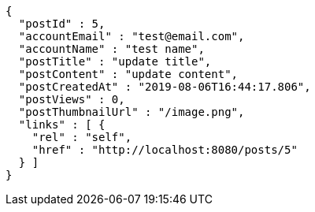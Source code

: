 [source,options="nowrap"]
----
{
  "postId" : 5,
  "accountEmail" : "test@email.com",
  "accountName" : "test name",
  "postTitle" : "update title",
  "postContent" : "update content",
  "postCreatedAt" : "2019-08-06T16:44:17.806",
  "postViews" : 0,
  "postThumbnailUrl" : "/image.png",
  "links" : [ {
    "rel" : "self",
    "href" : "http://localhost:8080/posts/5"
  } ]
}
----